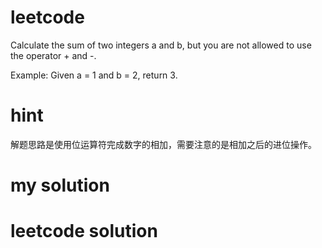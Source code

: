 


* leetcode
Calculate the sum of two integers a and b, but you are not
allowed to use the operator + and -.

Example:
Given a = 1 and b = 2, return 3.

* hint

解题思路是使用位运算符完成数字的相加，需要注意的是相加之后的进位操作。

* my solution


* leetcode solution

#+BEGIN_SRC c++



#+END_SRC






